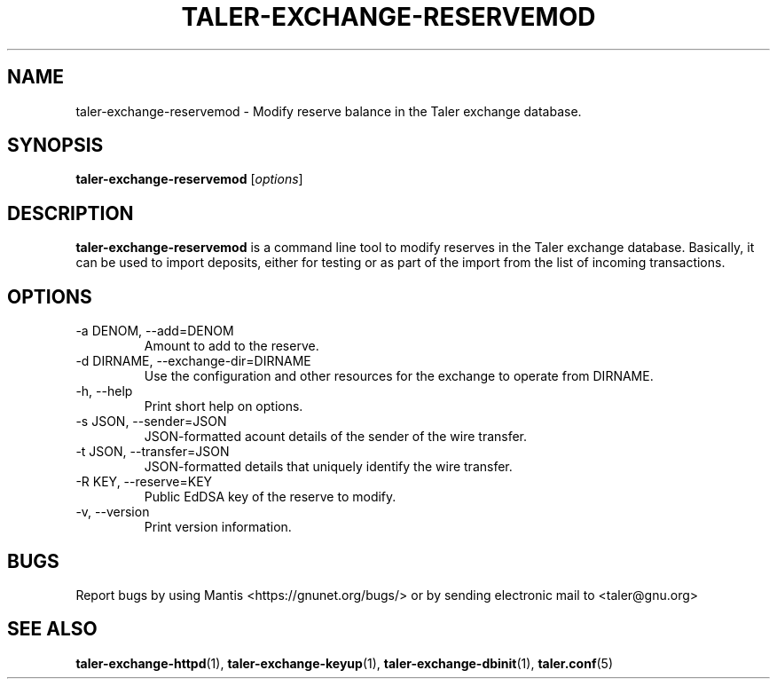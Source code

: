 .TH TALER\-EXCHANGE\-RESERVEMOD 1 "Apr 22, 2015" "GNU Taler"

.SH NAME
taler\-exchange\-reservemod \- Modify reserve balance in the Taler exchange database.

.SH SYNOPSIS
.B taler\-exchange\-reservemod
.RI [ options ]
.br

.SH DESCRIPTION
\fBtaler\-exchange\-reservemod\fP is a command line tool to modify reserves in the Taler exchange database.  Basically, it can be used to import deposits, either for testing or as part of the import from the list of incoming transactions.

.SH OPTIONS
.B
.IP "\-a DENOM,  \-\-add=DENOM"
Amount to add to the reserve.
.B
.IP "\-d DIRNAME,  \-\-exchange-dir=DIRNAME"
Use the configuration and other resources for the exchange to operate from DIRNAME.
.B
.IP "\-h, \-\-help"
Print short help on options.
.B
.IP "\-s JSON,  \-\-sender=JSON"
JSON-formatted acount details of the sender of the wire transfer.
.B
.IP "\-t JSON,  \-\-transfer=JSON"
JSON-formatted details that uniquely identify the wire transfer.
.B
.IP "\-R KEY,  \-\-reserve=KEY"
Public EdDSA key of the reserve to modify.
.B
.IP "\-v, \-\-version"
Print version information.

.SH BUGS
Report bugs by using Mantis <https://gnunet.org/bugs/> or by sending electronic mail to <taler@gnu.org>

.SH "SEE ALSO"
\fBtaler\-exchange\-httpd\fP(1), \fBtaler\-exchange\-keyup\fP(1), \fBtaler\-exchange\-dbinit\fP(1), \fBtaler.conf\fP(5)
